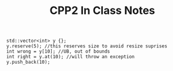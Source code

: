 #+title: CPP2 In Class Notes

#+BEGIN_SRC c++
std::vector<int> y {};
y.reserve(5); //this reserves size to avoid resize suprises
int wrong = y[10]; //UB, out of bounds
int right = y.at(10); //will throw an exception
y.push_back(10);
#+END_SRC
